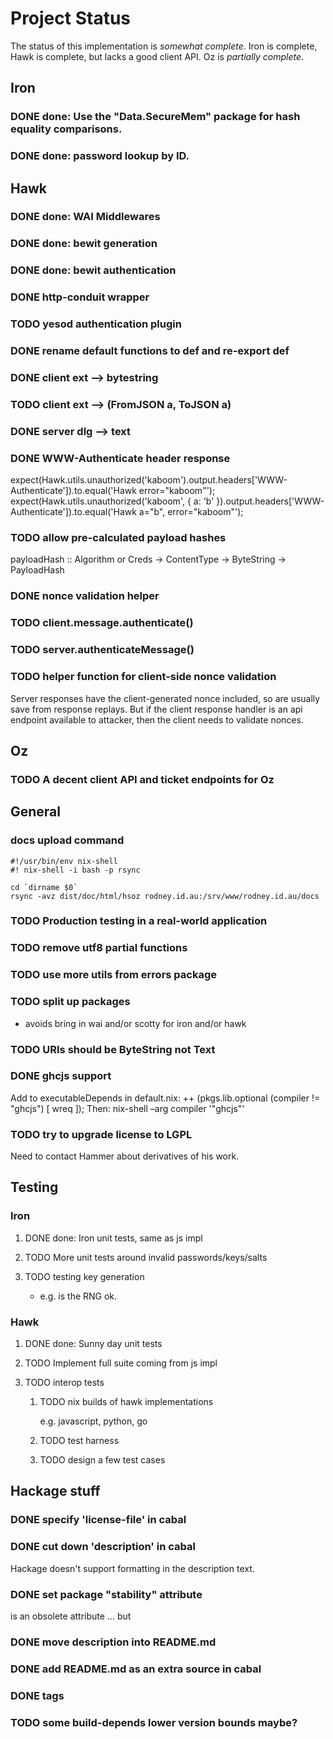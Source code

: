# -*- org -*-
#+STARTUP: content hidestars logdone logdrawer
#+CATEGORY: hsoz

* Project Status

  The status of this implementation is /somewhat complete/. Iron is
  complete, Hawk is complete, but lacks a good client API. Oz is
  /partially complete/.

** Iron
*** DONE done: Use the "Data.SecureMem" package for hash equality comparisons.
    CLOSED: [2016-10-30 Sun 13:11]
*** DONE done: password lookup by ID.
    CLOSED: [2016-10-30 Sun 13:11]

** Hawk
*** DONE done: WAI Middlewares
    CLOSED: [2016-10-28 Fri 17:21]
*** DONE done: bewit generation
    CLOSED: [2016-10-30 Sun 12:00]
*** DONE done: bewit authentication
    CLOSED: [2016-10-30 Sun 12:00]
*** DONE http-conduit wrapper
    CLOSED: [2016-12-04 Sun 22:24]
*** TODO yesod authentication plugin
*** DONE rename default functions to def and re-export def
    CLOSED: [2016-11-30 Wed 22:47]
*** DONE client ext --> bytestring
    CLOSED: [2016-12-02 Fri 09:15]
*** TODO client ext --> (FromJSON a, ToJSON a)
*** DONE server dlg --> text
    CLOSED: [2016-12-02 Fri 09:15]


*** DONE WWW-Authenticate header response
    CLOSED: [2016-12-01 Thu 13:38]
    expect(Hawk.utils.unauthorized('kaboom').output.headers['WWW-Authenticate']).to.equal('Hawk error="kaboom"');
    expect(Hawk.utils.unauthorized('kaboom', { a: 'b' }).output.headers['WWW-Authenticate']).to.equal('Hawk a="b", error="kaboom"');

*** TODO allow pre-calculated payload hashes
    payloadHash :: Algorithm or Creds -> ContentType -> ByteString -> PayloadHash

*** DONE nonce validation helper
    CLOSED: [2016-12-04 Sun 22:28]

*** TODO client.message.authenticate()
*** TODO server.authenticateMessage()
*** TODO helper function for client-side nonce validation
    Server responses have the client-generated nonce included, so are
    usually save from response replays. But if the client response
    handler is an api endpoint available to attacker, then the client
    needs to validate nonces.

** Oz
*** TODO A decent client API and ticket endpoints for Oz


** General
*** docs upload command
    #+BEGIN_SRC shell
    #!/usr/bin/env nix-shell
    #! nix-shell -i bash -p rsync

    cd `dirname $0`
    rsync -avz dist/doc/html/hsoz rodney.id.au:/srv/www/rodney.id.au/docs
    #+END_SRC

*** TODO Production testing in a real-world application
*** TODO remove utf8 partial functions
*** TODO use more utils from errors package
*** TODO split up packages
    - avoids bring in wai and/or scotty for iron and/or hawk
*** TODO URIs should be ByteString not Text
*** DONE ghcjs support
    CLOSED: [2016-11-30 Wed 21:44]
    Add to executableDepends in default.nix:
    ++ (pkgs.lib.optional (compiler != "ghcjs") [ wreq ]);
    Then: nix-shell --arg compiler '"ghcjs"'
*** TODO try to upgrade license to LGPL
    Need to contact Hammer about derivatives of his work.

** Testing
*** Iron
**** DONE done: Iron unit tests, same as js impl
     CLOSED: [2016-11-30 Wed 10:53]
**** TODO More unit tests around invalid passwords/keys/salts
**** TODO testing key generation
     - e.g. is the RNG ok.

*** Hawk
**** DONE done: Sunny day unit tests
     CLOSED: [2016-11-30 Wed 10:58]
**** TODO Implement full suite coming from js impl
**** TODO interop tests
***** TODO nix builds of hawk implementations
      e.g. javascript, python, go
***** TODO test harness
***** TODO design a few test cases


** Hackage stuff
*** DONE specify 'license-file' in cabal
    CLOSED: [2016-11-30 Wed 22:35]
*** DONE cut down 'description' in cabal
    CLOSED: [2016-11-30 Wed 22:35]
    Hackage doesn't support formatting in the description text.
*** DONE set package "stability" attribute
    CLOSED: [2016-11-30 Wed 22:35]
    is an obsolete attribute ... but
*** DONE move description into README.md
    CLOSED: [2016-11-30 Wed 22:36]
*** DONE add README.md as an extra source in cabal
    CLOSED: [2016-11-30 Wed 22:36]
*** DONE tags
    CLOSED: [2016-11-30 Wed 22:36]
*** TODO some build-depends lower version bounds maybe?
